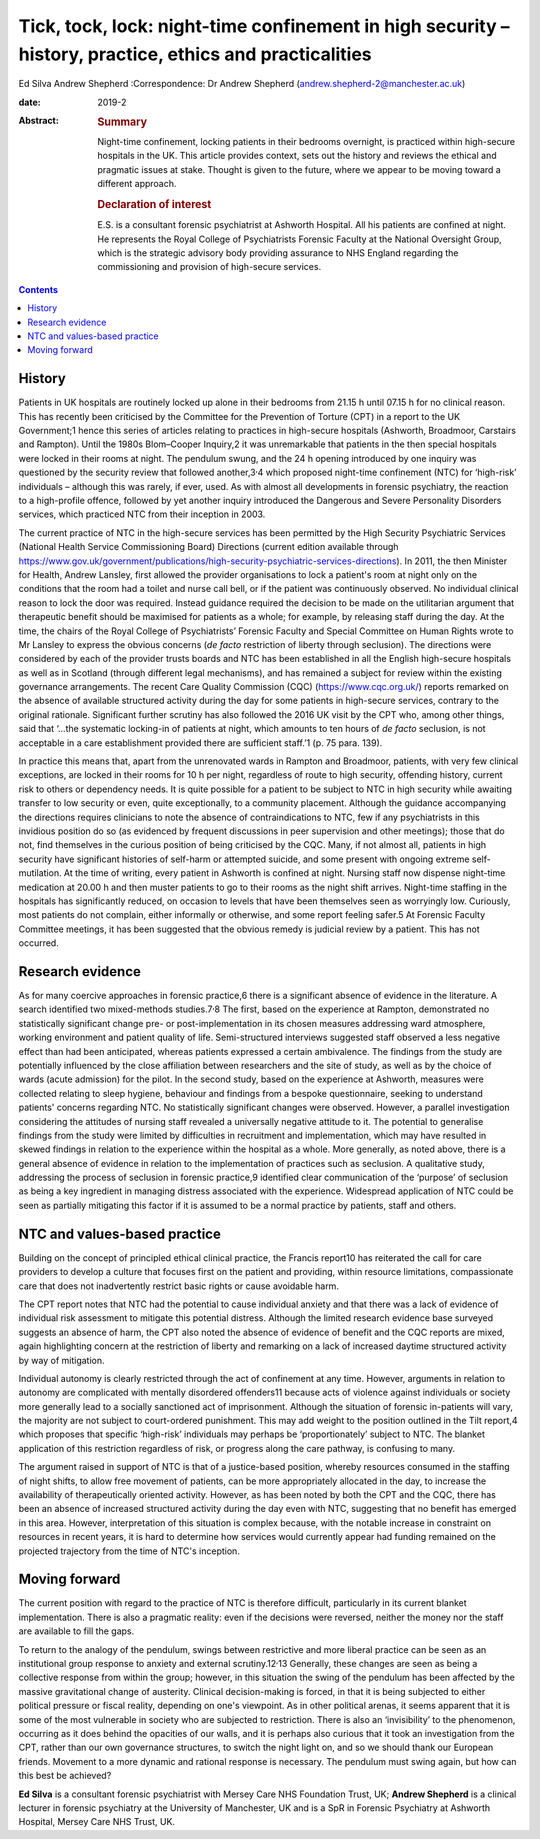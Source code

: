 ========================================================================================================
Tick, tock, lock: night-time confinement in high security – history, practice, ethics and practicalities
========================================================================================================



Ed Silva
Andrew Shepherd
:Correspondence: Dr Andrew Shepherd
(andrew.shepherd-2@manchester.ac.uk)

:date: 2019-2

:Abstract:
   .. rubric:: Summary
      :name: sec_a1

   Night-time confinement, locking patients in their bedrooms overnight,
   is practiced within high-secure hospitals in the UK. This article
   provides context, sets out the history and reviews the ethical and
   pragmatic issues at stake. Thought is given to the future, where we
   appear to be moving toward a different approach.

   .. rubric:: Declaration of interest
      :name: sec_a2

   E.S. is a consultant forensic psychiatrist at Ashworth Hospital. All
   his patients are confined at night. He represents the Royal College
   of Psychiatrists Forensic Faculty at the National Oversight Group,
   which is the strategic advisory body providing assurance to NHS
   England regarding the commissioning and provision of high-secure
   services.


.. contents::
   :depth: 3
..

.. _sec1:

History
=======

Patients in UK hospitals are routinely locked up alone in their bedrooms
from 21.15 h until 07.15 h for no clinical reason. This has recently
been criticised by the Committee for the Prevention of Torture (CPT) in
a report to the UK Government;1 hence this series of articles relating
to practices in high-secure hospitals (Ashworth, Broadmoor, Carstairs
and Rampton). Until the 1980s Blom–Cooper Inquiry,2 it was unremarkable
that patients in the then special hospitals were locked in their rooms
at night. The pendulum swung, and the 24 h opening introduced by one
inquiry was questioned by the security review that followed
another,3\ :sup:`,`\ 4 which proposed night-time confinement (NTC) for
‘high-risk’ individuals – although this was rarely, if ever, used. As
with almost all developments in forensic psychiatry, the reaction to a
high-profile offence, followed by yet another inquiry introduced the
Dangerous and Severe Personality Disorders services, which practiced NTC
from their inception in 2003.

The current practice of NTC in the high-secure services has been
permitted by the High Security Psychiatric Services (National Health
Service Commissioning Board) Directions (current edition available
through
https://www.gov.uk/government/publications/high-security-psychiatric-services-directions).
In 2011, the then Minister for Health, Andrew Lansley, first allowed the
provider organisations to lock a patient's room at night only on the
conditions that the room had a toilet and nurse call bell, or if the
patient was continuously observed. No individual clinical reason to lock
the door was required. Instead guidance required the decision to be made
on the utilitarian argument that therapeutic benefit should be maximised
for patients as a whole; for example, by releasing staff during the day.
At the time, the chairs of the Royal College of Psychiatrists’ Forensic
Faculty and Special Committee on Human Rights wrote to Mr Lansley to
express the obvious concerns (*de facto* restriction of liberty through
seclusion). The directions were considered by each of the provider
trusts boards and NTC has been established in all the English
high-secure hospitals as well as in Scotland (through different legal
mechanisms), and has remained a subject for review within the existing
governance arrangements. The recent Care Quality Commission (CQC)
(https://www.cqc.org.uk/) reports remarked on the absence of available
structured activity during the day for some patients in high-secure
services, contrary to the original rationale. Significant further
scrutiny has also followed the 2016 UK visit by the CPT who, among other
things, said that ‘…the systematic locking-in of patients at night,
which amounts to ten hours of *de facto* seclusion, is not acceptable in
a care establishment provided there are sufficient staff.’1 (p. 75 para.
139).

In practice this means that, apart from the unrenovated wards in Rampton
and Broadmoor, patients, with very few clinical exceptions, are locked
in their rooms for 10 h per night, regardless of route to high security,
offending history, current risk to others or dependency needs. It is
quite possible for a patient to be subject to NTC in high security while
awaiting transfer to low security or even, quite exceptionally, to a
community placement. Although the guidance accompanying the directions
requires clinicians to note the absence of contraindications to NTC, few
if any psychiatrists in this invidious position do so (as evidenced by
frequent discussions in peer supervision and other meetings); those that
do not, find themselves in the curious position of being criticised by
the CQC. Many, if not almost all, patients in high security have
significant histories of self-harm or attempted suicide, and some
present with ongoing extreme self-mutilation. At the time of writing,
every patient in Ashworth is confined at night. Nursing staff now
dispense night-time medication at 20.00 h and then muster patients to go
to their rooms as the night shift arrives. Night-time staffing in the
hospitals has significantly reduced, on occasion to levels that have
been themselves seen as worryingly low. Curiously, most patients do not
complain, either informally or otherwise, and some report feeling
safer.5 At Forensic Faculty Committee meetings, it has been suggested
that the obvious remedy is judicial review by a patient. This has not
occurred.

.. _sec2:

Research evidence
=================

As for many coercive approaches in forensic practice,6 there is a
significant absence of evidence in the literature. A search identified
two mixed-methods studies.7\ :sup:`,`\ 8 The first, based on the
experience at Rampton, demonstrated no statistically significant change
pre- or post-implementation in its chosen measures addressing ward
atmosphere, working environment and patient quality of life.
Semi-structured interviews suggested staff observed a less negative
effect than had been anticipated, whereas patients expressed a certain
ambivalence. The findings from the study are potentially influenced by
the close affiliation between researchers and the site of study, as well
as by the choice of wards (acute admission) for the pilot. In the second
study, based on the experience at Ashworth, measures were collected
relating to sleep hygiene, behaviour and findings from a bespoke
questionnaire, seeking to understand patients' concerns regarding NTC.
No statistically significant changes were observed. However, a parallel
investigation considering the attitudes of nursing staff revealed a
universally negative attitude to it. The potential to generalise
findings from the study were limited by difficulties in recruitment and
implementation, which may have resulted in skewed findings in relation
to the experience within the hospital as a whole. More generally, as
noted above, there is a general absence of evidence in relation to the
implementation of practices such as seclusion. A qualitative study,
addressing the process of seclusion in forensic practice,9 identified
clear communication of the ‘purpose’ of seclusion as being a key
ingredient in managing distress associated with the experience.
Widespread application of NTC could be seen as partially mitigating this
factor if it is assumed to be a normal practice by patients, staff and
others.

.. _sec3:

NTC and values-based practice
=============================

Building on the concept of principled ethical clinical practice, the
Francis report10 has reiterated the call for care providers to develop a
culture that focuses first on the patient and providing, within resource
limitations, compassionate care that does not inadvertently restrict
basic rights or cause avoidable harm.

The CPT report notes that NTC had the potential to cause individual
anxiety and that there was a lack of evidence of individual risk
assessment to mitigate this potential distress. Although the limited
research evidence base surveyed suggests an absence of harm, the CPT
also noted the absence of evidence of benefit and the CQC reports are
mixed, again highlighting concern at the restriction of liberty and
remarking on a lack of increased daytime structured activity by way of
mitigation.

Individual autonomy is clearly restricted through the act of confinement
at any time. However, arguments in relation to autonomy are complicated
with mentally disordered offenders11 because acts of violence against
individuals or society more generally lead to a socially sanctioned act
of imprisonment. Although the situation of forensic in-patients will
vary, the majority are not subject to court-ordered punishment. This may
add weight to the position outlined in the Tilt report,4 which proposes
that specific ‘high-risk’ individuals may perhaps be ‘proportionately’
subject to NTC. The blanket application of this restriction regardless
of risk, or progress along the care pathway, is confusing to many.

The argument raised in support of NTC is that of a justice-based
position, whereby resources consumed in the staffing of night shifts, to
allow free movement of patients, can be more appropriately allocated in
the day, to increase the availability of therapeutically oriented
activity. However, as has been noted by both the CPT and the CQC, there
has been an absence of increased structured activity during the day even
with NTC, suggesting that no benefit has emerged in this area. However,
interpretation of this situation is complex because, with the notable
increase in constraint on resources in recent years, it is hard to
determine how services would currently appear had funding remained on
the projected trajectory from the time of NTC's inception.

.. _sec4:

Moving forward
==============

The current position with regard to the practice of NTC is therefore
difficult, particularly in its current blanket implementation. There is
also a pragmatic reality: even if the decisions were reversed, neither
the money nor the staff are available to fill the gaps.

To return to the analogy of the pendulum, swings between restrictive and
more liberal practice can be seen as an institutional group response to
anxiety and external scrutiny.12\ :sup:`,`\ 13 Generally, these changes
are seen as being a collective response from within the group; however,
in this situation the swing of the pendulum has been affected by the
massive gravitational change of austerity. Clinical decision-making is
forced, in that it is being subjected to either political pressure or
fiscal reality, depending on one's viewpoint. As in other political
arenas, it seems apparent that it is some of the most vulnerable in
society who are subjected to restriction. There is also an
‘invisibility’ to the phenomenon, occurring as it does behind the
opacities of our walls, and it is perhaps also curious that it took an
investigation from the CPT, rather than our own governance structures,
to switch the night light on, and so we should thank our European
friends. Movement to a more dynamic and rational response is necessary.
The pendulum must swing again, but how can this best be achieved?

**Ed Silva** is a consultant forensic psychiatrist with Mersey Care NHS
Foundation Trust, UK; **Andrew Shepherd** is a clinical lecturer in
forensic psychiatry at the University of Manchester, UK and is a SpR in
Forensic Psychiatry at Ashworth Hospital, Mersey Care NHS Trust, UK.
